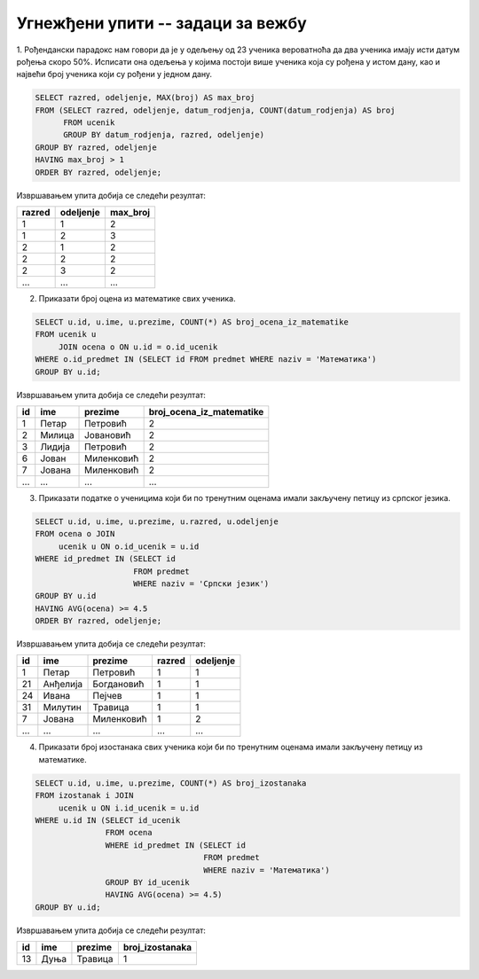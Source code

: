 .. -*- mode: rst -*-

Угнежђени упити -- задаци за вежбу
..................................

1. Рођендански парадокс нам говори да је у одељењу од 23 ученика
вероватноћа да два ученика имају исти датум рођења скоро 50%. Исписати
она одељења у којима постоји више ученика која су рођена у истом дану,
као и највећи број ученика који су рођени у једном дану.

.. code-block:: sql

   SELECT razred, odeljenje, MAX(broj) AS max_broj 
   FROM (SELECT razred, odeljenje, datum_rodjenja, COUNT(datum_rodjenja) AS broj
         FROM ucenik
         GROUP BY datum_rodjenja, razred, odeljenje)
   GROUP BY razred, odeljenje
   HAVING max_broj > 1
   ORDER BY razred, odeljenje;

Извршавањем упита добија се следећи резултат:

.. csv-table::
   :header:  "razred", "odeljenje", "max_broj"

   1, 1, 2
   1, 2, 3
   2, 1, 2
   2, 2, 2
   2, 3, 2
   ..., ..., ...

2. Приказати број оцена из математике свих ученика.

.. code-block:: sql
                
   SELECT u.id, u.ime, u.prezime, COUNT(*) AS broj_ocena_iz_matematike
   FROM ucenik u
        JOIN ocena o ON u.id = o.id_ucenik
   WHERE o.id_predmet IN (SELECT id FROM predmet WHERE naziv = 'Математика')
   GROUP BY u.id;

Извршавањем упита добија се следећи резултат:

.. csv-table::
   :header:  "id", "ime", "prezime", "broj_ocena_iz_matematike"

   1, Петар, Петровић, 2
   2, Милица, Јовановић, 2
   3, Лидија, Петровић, 2
   6, Јован, Миленковић, 2
   7, Јована, Миленковић, 2
   ..., ..., ..., ...

3. Приказати податке о ученицима који би по тренутним оценама имали
   закључену петицу из српског језика.

.. code-block:: sql
   
   SELECT u.id, u.ime, u.prezime, u.razred, u.odeljenje
   FROM ocena o JOIN
        ucenik u ON o.id_ucenik = u.id
   WHERE id_predmet IN (SELECT id
                        FROM predmet
                        WHERE naziv = 'Српски језик')
   GROUP BY u.id
   HAVING AVG(ocena) >= 4.5
   ORDER BY razred, odeljenje;

Извршавањем упита добија се следећи резултат:

.. csv-table::
   :header:  "id", "ime", "prezime", "razred", "odeljenje"

   1, Петар, Петровић, 1, 1
   21, Анђелија, Богдановић, 1, 1
   24, Ивана, Пејчев, 1, 1
   31, Милутин, Травица, 1, 1
   7, Јована, Миленковић, 1, 2
   ..., ..., ..., ..., ...

4. Приказати број изостанака свих ученика који би по тренутним оценама
   имали закључену петицу из математике.

.. code-block:: sql
   
   SELECT u.id, u.ime, u.prezime, COUNT(*) AS broj_izostanaka
   FROM izostanak i JOIN 
        ucenik u ON i.id_ucenik = u.id
   WHERE u.id IN (SELECT id_ucenik
                  FROM ocena
                  WHERE id_predmet IN (SELECT id
                                       FROM predmet
                                       WHERE naziv = 'Математика')
                  GROUP BY id_ucenik
                  HAVING AVG(ocena) >= 4.5)
   GROUP BY u.id;

Извршавањем упита добија се следећи резултат:

.. csv-table::
   :header:  "id", "ime", "prezime", "broj_izostanaka"

   13, Дуња, Травица, 1

